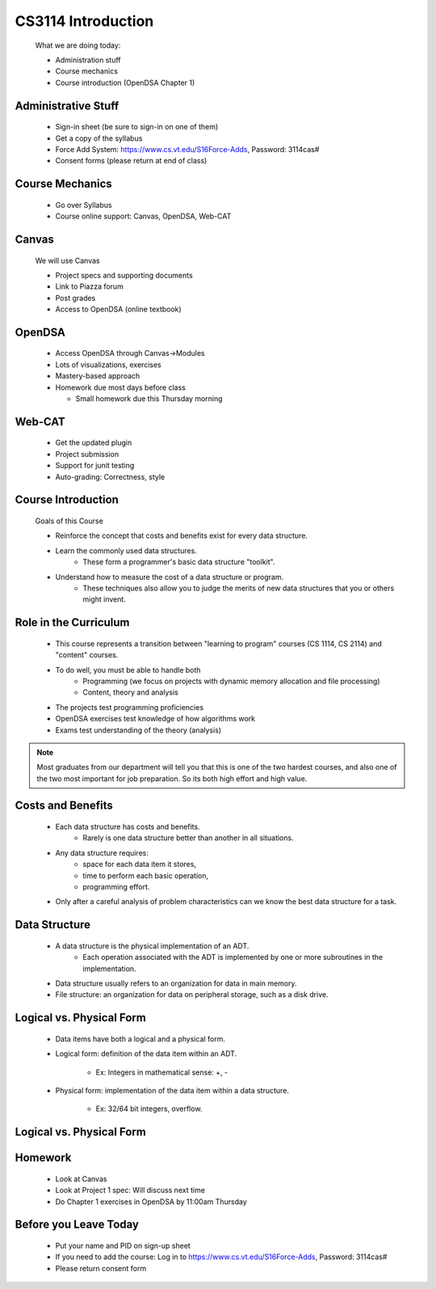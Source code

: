 .. This file is part of the OpenDSA eTextbook project. See
.. http://algoviz.org/OpenDSA for more details.
.. Copyright (c) 2012-2013 by the OpenDSA Project Contributors, and
.. distributed under an MIT open source license.

.. avmetadata::
   :author: Cliff Shaffer

.. odsalink:: AV/Design/ADTCON.css

====================
CS3114 Introduction
====================



   What we are doing today:

   * Administration stuff
   * Course mechanics
   * Course introduction (OpenDSA Chapter 1)

Administrative Stuff
~~~~~~~~~~~~~~~~~~~~

   * Sign-in sheet (be sure to sign-in on one of them)
   * Get a copy of the syllabus
   * Force Add System: https://www.cs.vt.edu/S16Force-Adds, Password: 3114cas#
   * Consent forms (please return at end of class)

Course Mechanics
~~~~~~~~~~~~~~~~~

   * Go over Syllabus
   * Course online support: Canvas, OpenDSA, Web-CAT

Canvas
~~~~~~~

   We will use Canvas

   * Project specs and supporting documents
   * Link to Piazza forum
   * Post grades
   * Access to OpenDSA (online textbook)

OpenDSA
~~~~~~~~

  * Access OpenDSA through Canvas->Modules

  * Lots of visualizations, exercises

  * Mastery-based approach

  * Homework due most days before class


    * Small homework due this Thursday morning

Web-CAT
~~~~~~~~

  * Get the updated plugin
  * Project submission
  * Support for junit testing
  * Auto-grading: Correctness, style

Course Introduction
~~~~~~~~~~~~~~~~~~~~

   Goals of this Course

   * Reinforce the concept that costs and benefits exist for every data
     structure.
   * Learn the commonly used data structures.
      * These form a programmer's basic data structure "toolkit".
   * Understand how to measure the cost of a data structure or program.
      * These techniques also allow you to judge the merits of new data
        structures that you or others might invent.

Role in the Curriculum
~~~~~~~~~~~~~~~~~~~~~~~

   * This course represents a transition between "learning to
     program" courses (CS 1114, CS 2114) and "content" courses.
   * To do well, you must be able to handle both
      * Programming (we focus on projects with dynamic memory allocation and
        file processing)
      * Content, theory and analysis

   * The projects test programming proficiencies
   * OpenDSA exercises test knowledge of how algorithms work
   * Exams test understanding of the theory (analysis)

.. note:: 

   Most graduates from our department will tell you that this is one
   of the two hardest courses, and also one of the two most important
   for job preparation. So its both high effort and high value.

Costs and Benefits
~~~~~~~~~~~~~~~~~~

   * Each data structure has costs and benefits.
      * Rarely is one data structure better than another in all situations.
   * Any data structure requires:
      * space for each data item it stores,
      * time to perform each basic operation,
      * programming effort.
   * Only after a careful analysis of problem characteristics can we
     know the best data structure for a task.

Data Structure
~~~~~~~~~~~~~~~

   * A data structure is the physical implementation of an ADT.
      * Each operation associated with the ADT is implemented by one
        or more subroutines in the implementation.
   * Data structure usually refers to an organization for data in main
     memory.
   * File structure: an organization for data on peripheral storage, such
     as a disk drive.

Logical vs. Physical Form
~~~~~~~~~~~~~~~~~~~~~~~~~~

   * Data items have both a logical and a physical form.

   * Logical form: definition of the data item within an ADT.

      * Ex: Integers in mathematical sense: +, -

   * Physical form: implementation of the data item within a data
     structure.

      * Ex: 32/64 bit integers, overflow.

Logical vs. Physical Form
~~~~~~~~~~~~~~~~~~~~~~~~~~

   .. inlineav:: ADTCON dgm
      :output: show

Homework
~~~~~~~~~

  * Look at Canvas
  * Look at Project 1 spec: Will discuss next time
  * Do Chapter 1 exercises in OpenDSA by 11:00am Thursday

Before you Leave Today
~~~~~~~~~~~~~~~~~~~~~~~

  * Put your name and PID on sign-up sheet
  * If you need to add the course: Log in to
    https://www.cs.vt.edu/S16Force-Adds, Password: 3114cas#
  * Please return consent form

   .. odsascript:: AV/Design/ADTCON.js
